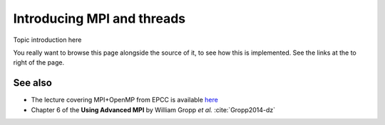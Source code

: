 Introducing MPI and threads
===========================

.. questions::

   - TODO

.. objectives::

   - TODO


Topic introduction here

You really want to browse this page alongside the source of it, to see
how this is implemented.  See the links at the to right of the page.



See also
--------


* The lecture covering MPI+OpenMP from EPCC is available `here <http://www.archer.ac.uk/training/course-material/2020/01/advMPI-imperial/Slides/L06-MPIandOpenMP.pdf>`_
* Chapter 6 of the **Using Advanced MPI** by William Gropp *et al.* :cite:`Gropp2014-dz`



.. keypoints::

   - What the learner should take away
   - point 2
   - ...

